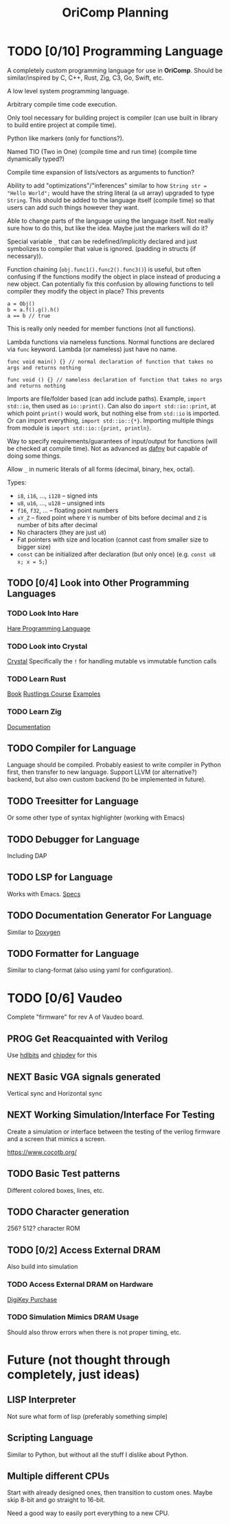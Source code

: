 #+title: OriComp Planning
#+auto_tangle: nil

* TODO [0/10] Programming Language
:PROPERTIES:
:ID:       446aeb7e-c110-47b4-afb7-efe1c013b8a5
:END:
:LOGBOOK:
- State "TODO"       from              [2024-08-20 Tue 18:20]
:END:

A completely custom programming language for use in *OriComp*. Should be similar/inspired
by C, C++, Rust, Zig, C3, Go, Swift, etc.

A low level system programming language.

Arbitrary compile time code execution.

Only tool necessary for building project is compiler (can use built in library to build
entire project at compile time).

Python like markers (only for functions?).

Named TIO (Two in One) (compile time and run time) (compile time dynamically typed?)

Compile time expansion of lists/vectors as arguments to function?

Ability to add "optimizations"/"inferences" similar to how
~String str = "Hello World";~ would have the string literal (a ~u8~ array) upgraded
to type ~String~. This should be added to the language itself (compile time) so that
users can add such things however they want.

Able to change parts of the language using the language itself. Not really sure
how to do this, but like the idea. Maybe just the markers will do it?

Special variable ~_~ that can be redefined/implicitly declared and just symbolizes
to compiler that value is ignored. (padding in structs (if necessary)).

Function chaining (~obj.func1().func2().func3()~) is useful, but often confusing if
the functions modify the object in place instead of producing a new object. Can
potentially fix this confusion by allowing functions to tell compiler they modify
the object in place? This prevents
#+begin_src
a = Obj()
b = a.f().g().h()
a == b // true
#+end_src
This is really only needed for member functions (not all functions).

Lambda functions via nameless functions. Normal functions are declared via ~func~ keyword. Lambda
(or nameless) just have no name.
#+begin_src
func void main() {} // normal declaration of function that takes no args and returns nothing

func void () {} // nameless declaration of function that takes no args and returns nothing
#+end_src

Imports are file/folder based (can add include paths). Example, ~import std::io~, then used as
~io::print()~. Can also do ~import std::io::print~, at which point ~print()~ would work, but
nothing else from ~std::io~ is imported. Or can import everything, ~import std::io::{*}~.
Importing multiple things from module is ~import std::io::{print, println}~.

Way to specify requirements/guarantees of input/output for functions (will be checked at
compile time). Not as advanced as [[https://dafny.org/][dafny]] but capable of doing some things.

Allow ~_~ in numeric literals of all forms (decimal, binary, hex, octal).

Types:
 - ~i8~, ~i16~, ..., ~i128~ -- signed ints
 - ~u8~, ~u16~, ..., ~u128~ -- unsigned ints
 - ~f16~, ~f32~, ... -- floating point numbers
 - ~xY_Z~ -- fixed point where ~Y~ is number of bits before decimal and ~Z~ is number of bits
   after decimal
 - No characters (they are just ~u8~)
 - Fat pointers with size and location (cannot cast from smaller size to bigger size)
 - ~const~ can be initialized after declaration (but only once) (e.g. ~const u8 x; x = 5;~)

** TODO [0/4] Look into Other Programming Languages
:PROPERTIES:
:ID:       31e7641b-78e5-44ea-bd56-d6b9643298da
:END:
:LOGBOOK:
- State "TODO"       from              [2024-09-01 Sun 21:41]
:END:
*** TODO Look Into Hare
:PROPERTIES:
:ID:       ca6aa35a-90d8-4c89-9069-f75ee4af42a8
:END:
:LOGBOOK:
- State "TODO"       from              [2024-08-22 Thu 18:33]
:END:

[[https://harelang.org/][Hare Programming Language]]

*** TODO Look into Crystal
:PROPERTIES:
:ID:       12aa9ecf-50b9-491b-bf21-bf8571c66a40
:END:
:LOGBOOK:
- State "TODO"       from              [2024-09-01 Sun 21:42]
:END:

[[https://crystal-lang.org/][Crystal]] Specifically the ~!~ for handling mutable vs immutable function calls

*** TODO Learn Rust
:PROPERTIES:
:ID:       7b2200fe-0114-49ca-b748-f1e64a823b56
:END:
:LOGBOOK:
- State "TODO"       from              [2024-08-20 Tue 18:21]
:END:

[[https://doc.rust-lang.org/book/][Book]]
[[https://github.com/rust-lang/rustlings/][Rustlings Course]]
[[https://doc.rust-lang.org/rust-by-example/][Examples]]

*** TODO Learn Zig
:PROPERTIES:
:ID:       408f98fd-4e64-4fc5-8d42-8990738e9a5b
:END:
:LOGBOOK:
- State "TODO"       from              [2024-08-20 Tue 18:21]
:END:

[[https://ziglang.org/learn/][Documentation]]

** TODO Compiler for Language
:PROPERTIES:
:ID:       b25b729d-255f-438c-acad-a276905a5a94
:END:
:LOGBOOK:
- State "TODO"       from              [2024-08-22 Thu 15:07]
:END:

Language should be compiled. Probably easiest to write compiler in Python first,
then transfer to new language. Support LLVM (or alternative?) backend, but also
own custom backend (to be implemented in future).

** TODO Treesitter for Language
:PROPERTIES:
:ID:       77b683f4-450c-4b17-bf63-c571c088e5ed
:END:
:LOGBOOK:
- State "TODO"       from              [2024-08-20 Tue 18:20]
:END:

Or some other type of syntax highlighter (working with Emacs)

** TODO Debugger for Language
:PROPERTIES:
:ID:       33ac56b3-7ca3-48eb-a74f-a207b1b06085
:END:
:LOGBOOK:
- State "TODO"       from              [2024-08-20 Tue 18:20]
:END:

Including DAP

** TODO LSP for Language
:PROPERTIES:
:ID:       5d188211-c74b-40af-b3b6-1e6eb04deeaa
:END:
:LOGBOOK:
- State "TODO"       from              [2024-08-20 Tue 18:20]
:END:

Works with Emacs.
[[https://microsoft.github.io/language-server-protocol/specifications/lsp/3.17/specification/][Specs]]

** TODO Documentation Generator For Language
:PROPERTIES:
:ID:       59483458-64e6-4538-920c-87b243ead4fb
:END:
:LOGBOOK:
- State "TODO"       from              [2024-08-20 Tue 18:20]
:END:

Similar to [[https://www.doxygen.nl/][Doxygen]]

** TODO Formatter for Language
:PROPERTIES:
:ID:       d3da47c3-5d9d-45ed-96f4-abd5b0710610
:END:
:LOGBOOK:
- State "TODO"       from              [2024-08-30 Fri 10:33]
:END:

Similar to clang-format (also using yaml for configuration).

* TODO [0/6] Vaudeo
:PROPERTIES:
:ID:       77cbab3b-6e85-46d7-9427-f89722dc2db1
:END:
:LOGBOOK:
- State "TODO"       from              [2024-08-20 Tue 18:20]
:END:

Complete "firmware" for rev A of Vaudeo board.

** PROG Get Reacquainted with Verilog
:PROPERTIES:
:ID:       1ae210ce-686e-43a9-abc2-d6826771cc01
:END:
:LOGBOOK:
- State "PROG"       from "NEXT"       [2024-08-28 Wed 22:46]
- State "NEXT"       from "TODO"       [2024-08-27 Tue 18:30]
- State "TODO"       from              [2024-08-27 Tue 18:30]
:END:

Use [[https://hdlbits.01xz.net/wiki/Main_Page][hdlbits]] and [[https://chipdev.io/question-list][chipdev]] for this

** NEXT Basic VGA signals generated
:PROPERTIES:
:ID:       4d158a2e-719e-4f29-a9f0-795d9de4fe7f
:END:
:LOGBOOK:
- State "NEXT"       from "TODO"       [2024-08-28 Wed 22:45]
- State "TODO"       from              [2024-08-20 Tue 18:20]
:END:

Vertical sync and Horizontal sync

** NEXT Working Simulation/Interface For Testing
:PROPERTIES:
:ID:       36248ea9-aff9-41ab-8f0b-40ea38b093cc
:END:
:LOGBOOK:
- State "NEXT"       from "TODO"       [2024-08-28 Wed 22:45]
- State "TODO"       from              [2024-08-20 Tue 18:20]
:END:

Create a simulation or interface between the testing of the verilog firmware and
a screen that mimics a screen.

https://www.cocotb.org/

** TODO Basic Test patterns
:PROPERTIES:
:ID:       845a9fa1-a32e-4056-8fb6-5dd02d97b1a0
:END:
:LOGBOOK:
- State "TODO"       from              [2024-08-20 Tue 18:20]
:END:

Different colored boxes, lines, etc.

** TODO Character generation
:PROPERTIES:
:ID:       3a038e6f-5727-41ba-ab67-f596c6df7b49
:END:
:LOGBOOK:
- State "TODO"       from              [2024-08-20 Tue 18:20]
:END:

256? 512? character ROM

** TODO [0/2] Access External DRAM
:PROPERTIES:
:ID:       7129073e-0fe1-4e9a-bbd2-5d3700da00d8
:END:
:LOGBOOK:
- State "TODO"       from              [2024-08-20 Tue 18:20]
:END:

Also build into simulation

*** TODO Access External DRAM on Hardware
:PROPERTIES:
:ID:       fa365ecc-6b7d-4668-a040-554e89ce962f
:END:
:LOGBOOK:
- State "TODO"       from              [2024-08-20 Tue 18:20]
:END:

[[https://www.digikey.com/en/products/detail/issi-integrated-silicon-solution-inc/IS42S16400J-7TLI/2708624][DigiKey Purchase]]

*** TODO Simulation Mimics DRAM Usage
:PROPERTIES:
:ID:       ef9b4a04-ced4-4592-8a8d-fb0dd62fb015
:END:
:LOGBOOK:
- State "TODO"       from              [2024-08-20 Tue 18:20]
:END:

Should also throw errors when there is not proper timing, etc.

* Future (not thought through completely, just ideas)
** LISP Interpreter

Not sure what form of lisp (preferably something simple)

** Scripting Language

Similar to Python, but without all the stuff I dislike about Python.

** Multiple different CPUs

Start with already designed ones, then transition to custom ones.
Maybe skip 8-bit and go straight to 16-bit.

Need a good way to easily port everything to a new CPU.
